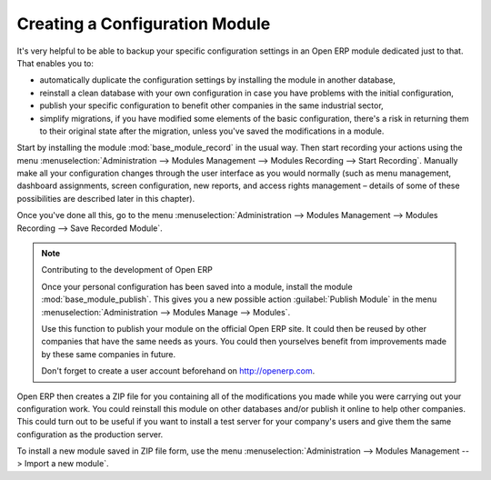.. index::
   pair: configuring; module
..

Creating a Configuration Module
===============================

It's very helpful to be able to backup your specific configuration settings in an Open ERP module
dedicated just to that. That enables you to:

* automatically duplicate the configuration settings by installing the module in another database,

* reinstall a clean database with your own configuration in case you have problems with the initial
  configuration,

* publish your specific configuration to benefit other companies in the same industrial sector,

* simplify migrations, if you have modified some elements of the basic configuration, there's a risk
  in returning them to their original state after the migration, unless you've saved the modifications
  in a module.

.. index::
   pair: module; base_module_record

Start by installing the module :mod:`base_module_record` in the usual way. Then start recording
your actions using the menu :menuselection:`Administration --> Modules Management --> Modules
Recording --> Start Recording`. Manually make all your configuration changes through the user
interface as you would normally (such as menu management, dashboard assignments, screen
configuration, new reports, and access rights management – details of some of these possibilities
are described later in this chapter).

Once you've done all this, go to the menu :menuselection:`Administration --> Modules Management -->
Modules Recording --> Save Recorded Module`.

.. index::
   pair: module; base_module_publish

.. note:: Contributing to the development of Open ERP

	Once your personal configuration has been saved into a module, install the module
	:mod:`base_module_publish`.
	This gives you a new possible action :guilabel:`Publish Module` in the menu :menuselection:`Administration -->
	Modules Manage --> Modules`.

	Use this function to publish your module on the official Open ERP site.
	It could then be reused by other companies that have the same needs as yours.
	You could then yourselves benefit from improvements made by these same companies in future.

	Don't forget to create a user account beforehand on http://openerp.com.

Open ERP then creates a ZIP file for you containing all of the modifications you made while you
were carrying out your configuration work. You could reinstall this module on other databases and/or
publish it online to help other companies. This could turn out to be useful if you want to install a
test server for your company's users and give them the same configuration as the production server.

To install a new module saved in ZIP file form, use the menu :menuselection:`Administration -->
Modules Management --> Import a new module`.


.. Copyright © Open Object Press. All rights reserved.

.. You may take electronic copy of this publication and distribute it if you don't
.. change the content. You can also print a copy to be read by yourself only.

.. We have contracts with different publishers in different countries to sell and
.. distribute paper or electronic based versions of this book (translated or not)
.. in bookstores. This helps to distribute and promote the Open ERP product. It
.. also helps us to create incentives to pay contributors and authors using author
.. rights of these sales.

.. Due to this, grants to translate, modify or sell this book are strictly
.. forbidden, unless Tiny SPRL (representing Open Object Press) gives you a
.. written authorisation for this.

.. Many of the designations used by manufacturers and suppliers to distinguish their
.. products are claimed as trademarks. Where those designations appear in this book,
.. and Open Object Press was aware of a trademark claim, the designations have been
.. printed in initial capitals.

.. While every precaution has been taken in the preparation of this book, the publisher
.. and the authors assume no responsibility for errors or omissions, or for damages
.. resulting from the use of the information contained herein.

.. Published by Open Object Press, Grand Rosière, Belgium

